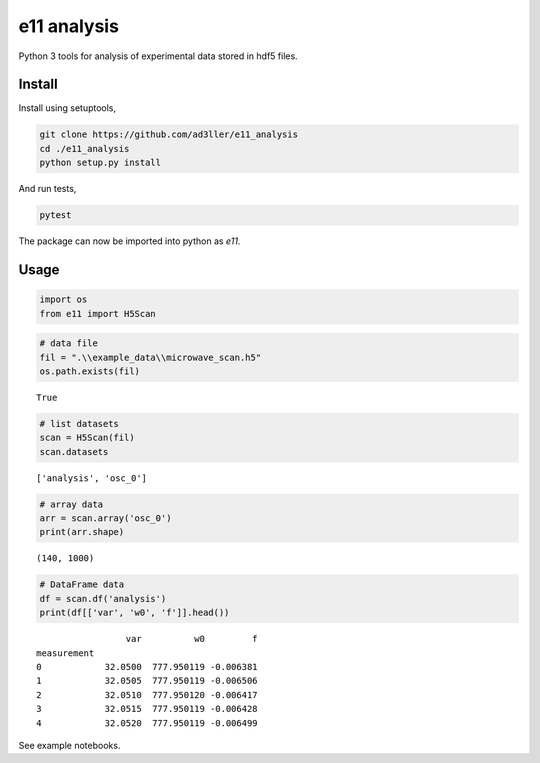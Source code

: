 e11 analysis
============

Python 3 tools for analysis of experimental data stored in hdf5 files.

Install
-------

Install using setuptools,

.. code-block:: bash

   git clone https://github.com/ad3ller/e11_analysis
   cd ./e11_analysis
   python setup.py install

And run tests,

.. code-block:: bash

   pytest

The package can now be imported into python as *e11*.  


Usage
-----

.. code:: ipython3

    import os
    from e11 import H5Scan

.. code:: ipython3

    # data file
    fil = ".\\example_data\\microwave_scan.h5"
    os.path.exists(fil)

.. parsed-literal::

    True

.. code:: ipython3

    # list datasets
    scan = H5Scan(fil)
    scan.datasets

.. parsed-literal::

    ['analysis', 'osc_0']

.. code:: ipython3

    # array data
    arr = scan.array('osc_0')
    print(arr.shape)

.. parsed-literal::

    (140, 1000)
    
.. code:: ipython3

    # DataFrame data
    df = scan.df('analysis')
    print(df[['var', 'w0', 'f']].head())

.. parsed-literal::

                     var          w0         f
    measurement                               
    0            32.0500  777.950119 -0.006381
    1            32.0505  777.950119 -0.006506
    2            32.0510  777.950120 -0.006417
    3            32.0515  777.950119 -0.006428
    4            32.0520  777.950119 -0.006499

See example notebooks.
